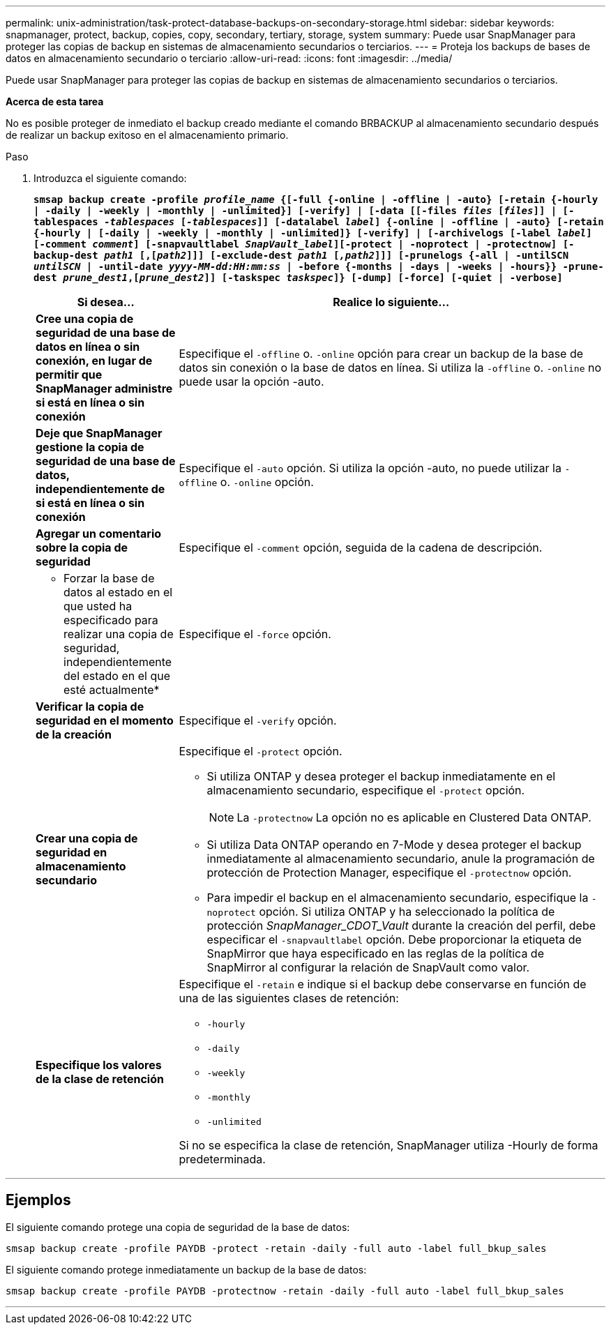 ---
permalink: unix-administration/task-protect-database-backups-on-secondary-storage.html 
sidebar: sidebar 
keywords: snapmanager, protect, backup, copies, copy, secondary, tertiary, storage, system 
summary: Puede usar SnapManager para proteger las copias de backup en sistemas de almacenamiento secundarios o terciarios. 
---
= Proteja los backups de bases de datos en almacenamiento secundario o terciario
:allow-uri-read: 
:icons: font
:imagesdir: ../media/


[role="lead"]
Puede usar SnapManager para proteger las copias de backup en sistemas de almacenamiento secundarios o terciarios.

*Acerca de esta tarea*

No es posible proteger de inmediato el backup creado mediante el comando BRBACKUP al almacenamiento secundario después de realizar un backup exitoso en el almacenamiento primario.

.Paso
. Introduzca el siguiente comando:
+
`*smsap backup create -profile _profile_name_ {[-full {-online | -offline | -auto} [-retain {-hourly | -daily | -weekly | -monthly | -unlimited}] [-verify] | [-data [[-files _files_ [_files_]] | [-tablespaces _-tablespaces_ [_-tablespaces_]] [-datalabel _label_] {-online | -offline | -auto} [-retain {-hourly | [-daily | -weekly | -monthly | -unlimited]} [-verify] | [-archivelogs [-label _label_] [-comment _comment_] [-snapvaultlabel _SnapVault_label_][-protect | -noprotect | -protectnow] [-backup-dest _path1_ [,[_path2_]]] [-exclude-dest _path1_ [_,path2_]]] [-prunelogs {-all | -untilSCN _untilSCN_ | -until-date _yyyy-MM-dd:HH:mm:ss_ | -before {-months | -days | -weeks | -hours}} -prune-dest _prune_dest1_,[_prune_dest2_]] [-taskspec _taskspec_]} [-dump] [-force] [-quiet | -verbose]*`

+
[cols="1a,3a"]
|===
| Si desea... | Realice lo siguiente... 


 a| 
*Cree una copia de seguridad de una base de datos en línea o sin conexión, en lugar de permitir que SnapManager administre si está en línea o sin conexión*
 a| 
Especifique el `-offline` o. `-online` opción para crear un backup de la base de datos sin conexión o la base de datos en línea. Si utiliza la `-offline` o. `-online` no puede usar la opción -auto.



 a| 
*Deje que SnapManager gestione la copia de seguridad de una base de datos, independientemente de si está en línea o sin conexión*
 a| 
Especifique el `-auto` opción. Si utiliza la opción -auto, no puede utilizar la `-offline` o. `-online` opción.



 a| 
*Agregar un comentario sobre la copia de seguridad*
 a| 
Especifique el `-comment` opción, seguida de la cadena de descripción.



 a| 
* Forzar la base de datos al estado en el que usted ha especificado para realizar una copia de seguridad, independientemente del estado en el que esté actualmente*
 a| 
Especifique el `-force` opción.



 a| 
*Verificar la copia de seguridad en el momento de la creación*
 a| 
Especifique el `-verify` opción.



 a| 
*Crear una copia de seguridad en almacenamiento secundario*
 a| 
Especifique el `-protect` opción.

** Si utiliza ONTAP y desea proteger el backup inmediatamente en el almacenamiento secundario, especifique el `-protect` opción.
+

NOTE: La `-protectnow` La opción no es aplicable en Clustered Data ONTAP.

** Si utiliza Data ONTAP operando en 7-Mode y desea proteger el backup inmediatamente al almacenamiento secundario, anule la programación de protección de Protection Manager, especifique el `-protectnow` opción.
** Para impedir el backup en el almacenamiento secundario, especifique la `-noprotect` opción. Si utiliza ONTAP y ha seleccionado la política de protección _SnapManager_CDOT_Vault_ durante la creación del perfil, debe especificar el `-snapvaultlabel` opción. Debe proporcionar la etiqueta de SnapMirror que haya especificado en las reglas de la política de SnapMirror al configurar la relación de SnapVault como valor.




 a| 
*Especifique los valores de la clase de retención*
 a| 
Especifique el `-retain` e indique si el backup debe conservarse en función de una de las siguientes clases de retención:

** `-hourly`
** `-daily`
** `-weekly`
** `-monthly`
** `-unlimited`


Si no se especifica la clase de retención, SnapManager utiliza -Hourly de forma predeterminada.

|===


'''


== Ejemplos

El siguiente comando protege una copia de seguridad de la base de datos:

[listing]
----
smsap backup create -profile PAYDB -protect -retain -daily -full auto -label full_bkup_sales
----
El siguiente comando protege inmediatamente un backup de la base de datos:

[listing]
----
smsap backup create -profile PAYDB -protectnow -retain -daily -full auto -label full_bkup_sales
----
'''